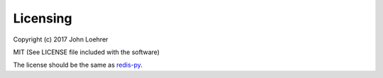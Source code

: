 Licensing
---------

Copyright (c) 2017 John Loehrer

MIT (See LICENSE file included with the software)

The license should be the same as `redis-py <https://github.com/andymccurdy/redis-py>`_.

